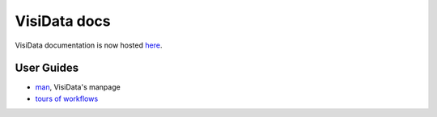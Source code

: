 VisiData docs
=============

VisiData documentation is now hosted `here <http://visidata.org>`_.

User Guides
~~~~~~~~~~~


* `man <http://visidata.org/man>`_, VisiData's manpage

* `tours of workflows <http://visidata.org/tour>`_
